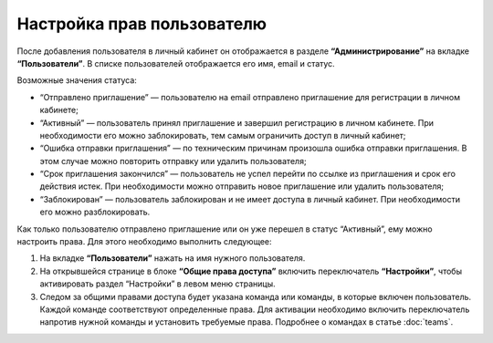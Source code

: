 
Настройка прав пользователю
===========================

После добавления пользователя в личный кабинет он отображается в разделе **“Администрирование”** на вкладке **“Пользователи”**. В списке пользователей отображается его имя, email и статус.

Возможные значения статуса:

* “Отправлено приглашение” — пользователю на email отправлено приглашение для регистрации в личном кабинете;

* “Активный” — пользователь принял приглашение и завершил регистрацию в личном кабинете. При необходимости его можно заблокировать, тем самым ограничить доступ в личный кабинет;

* “Ошибка отправки приглашения” — по техническим причинам произошла ошибка отправки приглашения. В этом случае можно повторить отправку или удалить пользователя;

* “Срок приглашения закончился” — пользователь не успел перейти по ссылке из приглашения и срок его действия истек. При необходимости можно отправить новое приглашение или удалить пользователя;

* “Заблокирован” — пользователь заблокирован и не имеет доступа в личный кабинет. При необходимости его можно разблокировать.

Как только пользователю отправлено приглашение или он уже перешел в статус “Активный”, ему можно настроить права. Для этого необходимо выполнить следующее:

1. На вкладке **“Пользователи”** нажать на имя нужного пользователя.

2. На открывшейся странице в блоке **“Общие права доступа”** включить переключатель **“Настройки”**, чтобы активировать раздел “Настройки” в левом меню страницы.

3. Следом за общими правами доступа будет указана команда или команды, в которые включен пользователь. Каждой команде соответствуют определенные права. Для активации необходимо включить переключатель напротив нужной команды и установить требуемые права. Подробнее о командах в статье :doc:`teams`.

.. image:: media/permissions.gif
